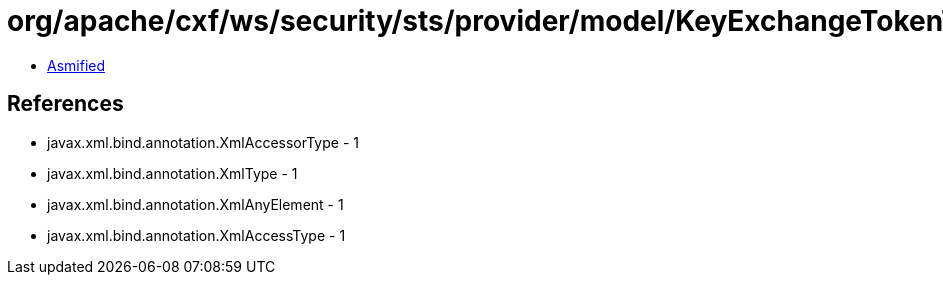 = org/apache/cxf/ws/security/sts/provider/model/KeyExchangeTokenType.class

 - link:KeyExchangeTokenType-asmified.java[Asmified]

== References

 - javax.xml.bind.annotation.XmlAccessorType - 1
 - javax.xml.bind.annotation.XmlType - 1
 - javax.xml.bind.annotation.XmlAnyElement - 1
 - javax.xml.bind.annotation.XmlAccessType - 1
